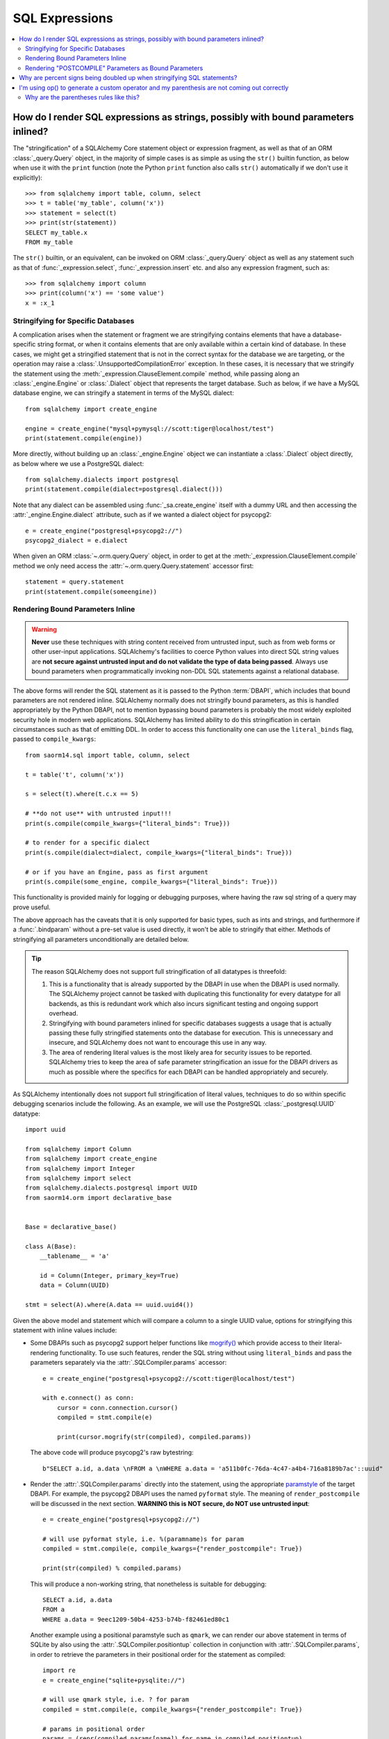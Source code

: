 SQL Expressions
===============

.. contents::
    :local:
    :class: faq
    :backlinks: none

.. _faq_sql_expression_string:

How do I render SQL expressions as strings, possibly with bound parameters inlined?
------------------------------------------------------------------------------------

The "stringification" of a SQLAlchemy Core statement object or
expression fragment, as well as that of an ORM :class:`_query.Query` object,
in the majority of simple cases is as simple as using
the ``str()`` builtin function, as below when use it with the ``print``
function (note the Python ``print`` function also calls ``str()`` automatically
if we don't use it explicitly)::

    >>> from sqlalchemy import table, column, select
    >>> t = table('my_table', column('x'))
    >>> statement = select(t)
    >>> print(str(statement))
    SELECT my_table.x
    FROM my_table

The ``str()`` builtin, or an equivalent, can be invoked on ORM
:class:`_query.Query`  object as well as any statement such as that of
:func:`_expression.select`, :func:`_expression.insert` etc. and also any expression fragment, such
as::

    >>> from sqlalchemy import column
    >>> print(column('x') == 'some value')
    x = :x_1

Stringifying for Specific Databases
^^^^^^^^^^^^^^^^^^^^^^^^^^^^^^^^^^^

A complication arises when the statement or fragment we are stringifying
contains elements that have a database-specific string format, or when it
contains elements that are only available within a certain kind of database.
In these cases, we might get a stringified statement that is not in the correct
syntax for the database we are targeting, or the operation may raise a
:class:`.UnsupportedCompilationError` exception.   In these cases, it is
necessary that we stringify the statement using the
:meth:`_expression.ClauseElement.compile` method, while passing along an :class:`_engine.Engine`
or :class:`.Dialect` object that represents the target database.  Such as
below, if we have a MySQL database engine, we can stringify a statement in
terms of the MySQL dialect::

    from sqlalchemy import create_engine

    engine = create_engine("mysql+pymysql://scott:tiger@localhost/test")
    print(statement.compile(engine))

More directly, without building up an :class:`_engine.Engine` object we can
instantiate a :class:`.Dialect` object directly, as below where we
use a PostgreSQL dialect::

    from sqlalchemy.dialects import postgresql
    print(statement.compile(dialect=postgresql.dialect()))

Note that any dialect can be assembled using :func:`_sa.create_engine` itself
with a dummy URL and then accessing the :attr:`_engine.Engine.dialect` attribute,
such as if we wanted a dialect object for psycopg2::

    e = create_engine("postgresql+psycopg2://")
    psycopg2_dialect = e.dialect

When given an ORM :class:`~.orm.query.Query` object, in order to get at the
:meth:`_expression.ClauseElement.compile`
method we only need access the :attr:`~.orm.query.Query.statement`
accessor first::

    statement = query.statement
    print(statement.compile(someengine))

Rendering Bound Parameters Inline
^^^^^^^^^^^^^^^^^^^^^^^^^^^^^^^^^

.. warning:: **Never** use these techniques with string content received from
   untrusted input, such as from web forms or other user-input applications.
   SQLAlchemy's facilities to  coerce Python values into direct SQL string
   values are **not secure against untrusted input and do not validate the type
   of data being passed**. Always use bound parameters when programmatically
   invoking non-DDL SQL statements against a relational database.

The above forms will render the SQL statement as it is passed to the Python
:term:`DBAPI`, which includes that bound parameters are not rendered inline.
SQLAlchemy normally does not stringify bound parameters, as this is handled
appropriately by the Python DBAPI, not to mention bypassing bound
parameters is probably the most widely exploited security hole in
modern web applications.   SQLAlchemy has limited ability to do this
stringification in certain circumstances such as that of emitting DDL.
In order to access this functionality one can use the ``literal_binds``
flag, passed to ``compile_kwargs``::

    from saorm14.sql import table, column, select

    t = table('t', column('x'))

    s = select(t).where(t.c.x == 5)

    # **do not use** with untrusted input!!!
    print(s.compile(compile_kwargs={"literal_binds": True}))

    # to render for a specific dialect
    print(s.compile(dialect=dialect, compile_kwargs={"literal_binds": True}))

    # or if you have an Engine, pass as first argument
    print(s.compile(some_engine, compile_kwargs={"literal_binds": True}))

This functionality is provided mainly for logging or debugging purposes, where
having the raw sql string of a query may prove useful.

The above approach has the caveats that it is only supported for basic types,
such as ints and strings, and furthermore if a :func:`.bindparam` without a
pre-set value is used directly, it won't be able to stringify that either.
Methods of stringifying all parameters unconditionally are detailed below.

.. tip::

   The reason SQLAlchemy does not support full stringification of all
   datatypes is threefold:

   1. This is a functionality that is already supported by the DBAPI in use
      when the DBAPI is used normally.   The SQLAlchemy project cannot be
      tasked with duplicating this functionality for every datatype for
      all backends, as this is redundant work which also incurs significant
      testing and ongoing support overhead.

   2. Stringifying with bound parameters inlined for specific databases
      suggests a usage that is actually passing these fully stringified
      statements onto the database for execution. This is unnecessary and
      insecure, and SQLAlchemy does not want to encourage this use in any
      way.

   3. The area of rendering literal values is the most likely area for
      security issues to be reported.  SQLAlchemy tries to keep the area of
      safe parameter stringification an issue for the DBAPI drivers as much
      as possible where the specifics for each DBAPI can be handled
      appropriately and securely.

As SQLAlchemy intentionally does not support full stringification of literal
values, techniques to do so within specific debugging scenarios include the
following. As an example, we will use the PostgreSQL :class:`_postgresql.UUID`
datatype::

    import uuid

    from sqlalchemy import Column
    from sqlalchemy import create_engine
    from sqlalchemy import Integer
    from sqlalchemy import select
    from sqlalchemy.dialects.postgresql import UUID
    from saorm14.orm import declarative_base


    Base = declarative_base()

    class A(Base):
        __tablename__ = 'a'

        id = Column(Integer, primary_key=True)
        data = Column(UUID)

    stmt = select(A).where(A.data == uuid.uuid4())

Given the above model and statement which will compare a column to a single
UUID value, options for stringifying this statement with inline values
include:

* Some DBAPIs such as psycopg2 support helper functions like
  `mogrify() <https://www.psycopg.org/docs/cursor.html#cursor.mogrify>`_ which
  provide access to their literal-rendering functionality.   To use such
  features, render the SQL string without using ``literal_binds`` and pass
  the parameters separately via the :attr:`.SQLCompiler.params` accessor::

      e = create_engine("postgresql+psycopg2://scott:tiger@localhost/test")

      with e.connect() as conn:
          cursor = conn.connection.cursor()
          compiled = stmt.compile(e)

          print(cursor.mogrify(str(compiled), compiled.params))

  The above code will produce psycopg2's raw bytestring::

      b"SELECT a.id, a.data \nFROM a \nWHERE a.data = 'a511b0fc-76da-4c47-a4b4-716a8189b7ac'::uuid"

* Render the :attr:`.SQLCompiler.params` directly into the statement, using
  the appropriate `paramstyle <https://www.python.org/dev/peps/pep-0249/#paramstyle>`_
  of the target DBAPI.  For example, the psycopg2 DBAPI uses the named ``pyformat``
  style.  The meaning of ``render_postcompile`` will be discussed in the next
  section.   **WARNING this is NOT secure, do NOT use untrusted input**::

    e = create_engine("postgresql+psycopg2://")

    # will use pyformat style, i.e. %(paramname)s for param
    compiled = stmt.compile(e, compile_kwargs={"render_postcompile": True})

    print(str(compiled) % compiled.params)

  This will produce a non-working string, that nonetheless is suitable for
  debugging::

    SELECT a.id, a.data
    FROM a
    WHERE a.data = 9eec1209-50b4-4253-b74b-f82461ed80c1

  Another example using a positional paramstyle such as ``qmark``, we can render
  our above statement in terms of SQLite by also using the
  :attr:`.SQLCompiler.positiontup` collection in conjunction with
  :attr:`.SQLCompiler.params`, in order to retrieve the parameters in
  their positional order for the statement as compiled::

    import re
    e = create_engine("sqlite+pysqlite://")

    # will use qmark style, i.e. ? for param
    compiled = stmt.compile(e, compile_kwargs={"render_postcompile": True})

    # params in positional order
    params = (repr(compiled.params[name]) for name in compiled.positiontup)

    print(re.sub(r'\?', lambda m: next(params), str(compiled)))

  The above snippet prints::

    SELECT a.id, a.data
    FROM a
    WHERE a.data = UUID('1bd70375-db17-4d8c-94f1-fc2ef3aada26')

* Use the :ref:`sqlalchemy.ext.compiler_toplevel` extension to render
  :class:`_sql.BindParameter` objects in a custom way when a user-defined
  flag is present.  This flag is sent through the ``compile_kwargs``
  dictionary like any other flag::

    from sqlalchemy.ext.compiler import compiles
    from saorm14.sql.expression import BindParameter

    @compiles(BindParameter)
    def _render_literal_bindparam(element, compiler, use_my_literal_recipe=False, **kw):
        if not use_my_literal_recipe:
            # use normal bindparam processing
            return compiler.visit_bindparam(element, **kw)

        # if use_my_literal_recipe was passed to compiler_kwargs,
        # render the value directly
        return repr(element.value)

    e = create_engine("postgresql+psycopg2://")
    print(stmt.compile(e, compile_kwargs={"use_my_literal_recipe": True}))

  The above recipe will print::

    SELECT a.id, a.data
    FROM a
    WHERE a.data = UUID('47b154cd-36b2-42ae-9718-888629ab9857')

* For type-specific stringification that's built into a model or a statement, the
  :class:`_types.TypeDecorator` class may be used to provide custom stringification
  of any datatype using the :meth:`.TypeDecorator.process_literal_param` method::

    from sqlalchemy import TypeDecorator

    class UUIDStringify(TypeDecorator):
        impl = UUID

        def process_literal_param(self, value, dialect):
            return repr(value)

  The above datatype needs to be used either explicitly within the model
  or locally within the statement using :func:`_sql.type_coerce`, such as ::

    from sqlalchemy import type_coerce
    stmt = select(A).where(type_coerce(A.data, UUIDStringify) == uuid.uuid4())

    print(stmt.compile(e, compile_kwargs={"literal_binds": True}))

  Again printing the same form::

    SELECT a.id, a.data
    FROM a
    WHERE a.data = UUID('47b154cd-36b2-42ae-9718-888629ab9857')

Rendering "POSTCOMPILE" Parameters as Bound Parameters
^^^^^^^^^^^^^^^^^^^^^^^^^^^^^^^^^^^^^^^^^^^^^^^^^^^^^^^^

SQLAlchemy includes a variant on a bound parameter known as
:paramref:`_sql.BindParameter.expanding`, which is a "late evaluated" parameter
that is rendered in an intermediary state when a SQL construct is compiled,
which is then further processed at statement execution time when the actual
known values are passed.   "Expanding" parameters are used for
:meth:`_sql.ColumnOperators.in_` expressions by default so that the SQL
string can be safely cached independently of the actual lists of values
being passed to a particular invocation of :meth:`_sql.ColumnOperators.in_`::

  >>> stmt = select(A).where(A.id.in_[1, 2, 3])

To render the IN clause with real bound parameter symbols, use the
``render_postcompile=True`` flag with :meth:`_sql.ClauseElement.compile`::

  >>> e = create_engine("postgresql+psycopg2://")
  >>> print(stmt.compile(e, compile_kwargs={"render_postcompile": True}))
  SELECT a.id, a.data
  FROM a
  WHERE a.id IN (%(id_1_1)s, %(id_1_2)s, %(id_1_3)s)

The ``literal_binds`` flag, described in the previous section regarding
rendering of bound parameters, automatically sets ``render_postcompile`` to
True, so for a statement with simple ints/strings, these can be stringified
directly::

  # render_postcompile is implied by literal_binds
  >>> print(stmt.compile(e, compile_kwargs={"literal_binds": True}))
  SELECT a.id, a.data
  FROM a
  WHERE a.id IN (1, 2, 3)

The :attr:`.SQLCompiler.params` and :attr:`.SQLCompiler.positiontup` are
also compatible with ``render_postcompile``, so that
the previous recipes for rendering inline bound parameters will work here
in the same way, such as SQLite's positional form::

  >>> u1, u2, u3 = uuid.uuid4(), uuid.uuid4(), uuid.uuid4()
  >>> stmt = select(A).where(A.data.in_([u1, u2, u3]))

  >>> import re
  >>> e = create_engine("sqlite+pysqlite://")
  >>> compiled = stmt.compile(e, compile_kwargs={"render_postcompile": True})
  >>> params = (repr(compiled.params[name]) for name in compiled.positiontup)
  >>> print(re.sub(r'\?', lambda m: next(params), str(compiled)))
  SELECT a.id, a.data
  FROM a
  WHERE a.data IN (UUID('aa1944d6-9a5a-45d5-b8da-0ba1ef0a4f38'), UUID('a81920e6-15e2-4392-8a3c-d775ffa9ccd2'), UUID('b5574cdb-ff9b-49a3-be52-dbc89f087bfa'))

.. warning::

    Remember, **all** of the above code recipes which stringify literal
    values, bypassing the use of bound parameters when sending statements
    to the database, are **only to be used when**:

    1. the use is **debugging purposes only**

    2. the string **is not to be passed to a live production database**

    3. only with **local, trusted input**

    The above recipes for stringification of literal values are **not secure in
    any way and should never be used against production databases**.

.. _faq_sql_expression_percent_signs:

Why are percent signs being doubled up when stringifying SQL statements?
------------------------------------------------------------------------

Many :term:`DBAPI` implementations make use of the ``pyformat`` or ``format``
`paramstyle <https://www.python.org/dev/peps/pep-0249/#paramstyle>`_, which
necessarily involve percent signs in their syntax.  Most DBAPIs that do this
expect percent signs used for other reasons to be doubled up (i.e. escaped) in
the string form of the statements used, e.g.::

    SELECT a, b FROM some_table WHERE a = %s AND c = %s AND num %% modulus = 0

When SQL statements are passed to the underlying DBAPI by SQLAlchemy,
substitution of bound parameters works in the same way as the Python string
interpolation operator ``%``, and in many cases the DBAPI actually uses this
operator directly.  Above, the substitution of bound parameters would then look
like::

    SELECT a, b FROM some_table WHERE a = 5 AND c = 10 AND num % modulus = 0

The default compilers for databases like PostgreSQL (default DBAPI is psycopg2)
and MySQL (default DBAPI is mysqlclient) will have this percent sign
escaping behavior::

    >>> from sqlalchemy import table, column
    >>> from sqlalchemy.dialects import postgresql
    >>> t = table("my_table", column("value % one"), column("value % two"))
    >>> print(t.select().compile(dialect=postgresql.dialect()))
    SELECT my_table."value %% one", my_table."value %% two"
    FROM my_table

When such a dialect is being used, if non-DBAPI statements are desired that
don't include bound parameter symbols, one quick way to remove the percent
signs is to simply substitute in an empty set of parameters using Python's
``%`` operator directly::

    >>> strstmt = str(t.select().compile(dialect=postgresql.dialect()))
    >>> print(strstmt % ())
    SELECT my_table."value % one", my_table."value % two"
    FROM my_table

The other is to set a different parameter style on the dialect being used; all
:class:`.Dialect` implementations accept a parameter
``paramstyle`` which will cause the compiler for that
dialect to use the given parameter style.  Below, the very common ``named``
parameter style is set within the dialect used for the compilation so that
percent signs are no longer significant in the compiled form of SQL, and will
no longer be escaped::

    >>> print(t.select().compile(dialect=postgresql.dialect(paramstyle="named")))
    SELECT my_table."value % one", my_table."value % two"
    FROM my_table


.. _faq_sql_expression_op_parenthesis:

I'm using op() to generate a custom operator and my parenthesis are not coming out correctly
---------------------------------------------------------------------------------------------

The :meth:`.Operators.op` method allows one to create a custom database operator
otherwise not known by SQLAlchemy::

    >>> print(column('q').op('->')(column('p')))
    q -> p

However, when using it on the right side of a compound expression, it doesn't
generate parenthesis as we expect::

    >>> print((column('q1') + column('q2')).op('->')(column('p')))
    q1 + q2 -> p

Where above, we probably want ``(q1 + q2) -> p``.

The solution to this case is to set the precedence of the operator, using
the :paramref:`.Operators.op.precedence` parameter, to a high
number, where 100 is the maximum value, and the highest number used by any
SQLAlchemy operator is currently 15::

    >>> print((column('q1') + column('q2')).op('->', precedence=100)(column('p')))
    (q1 + q2) -> p

We can also usually force parenthesization around a binary expression (e.g.
an expression that has left/right operands and an operator) using the
:meth:`_expression.ColumnElement.self_group` method::

    >>> print((column('q1') + column('q2')).self_group().op('->')(column('p')))
    (q1 + q2) -> p

Why are the parentheses rules like this?
^^^^^^^^^^^^^^^^^^^^^^^^^^^^^^^^^^^^^^^^

A lot of databases barf when there are excessive parenthesis or when
parenthesis are in unusual places they doesn't expect, so SQLAlchemy does not
generate parenthesis based on groupings, it uses operator precedence and if the
operator is known to be associative, so that parenthesis are generated
minimally. Otherwise, an expression like::

    column('a') & column('b') & column('c') & column('d')

would produce::

    (((a AND b) AND c) AND d)

which is fine but would probably annoy people (and be reported as a bug). In
other cases, it leads to things that are more likely to confuse databases or at
the very least readability, such as::

  column('q', ARRAY(Integer, dimensions=2))[5][6]

would produce::

    ((q[5])[6])

There are also some edge cases where we get things like ``"(x) = 7"`` and databases
really don't like that either.  So parenthesization doesn't naively
parenthesize, it uses operator precedence and associativity to determine
groupings.

For :meth:`.Operators.op`, the value of precedence defaults to zero.

What if we defaulted the value of :paramref:`.Operators.op.precedence` to 100,
e.g. the highest?  Then this expression makes more parenthesis, but is
otherwise OK, that is, these two are equivalent::

    >>> print((column('q') - column('y')).op('+', precedence=100)(column('z')))
    (q - y) + z
    >>> print((column('q') - column('y')).op('+')(column('z')))
    q - y + z

but these two are not::

    >>> print(column('q') - column('y').op('+', precedence=100)(column('z')))
    q - y + z
    >>> print(column('q') - column('y').op('+')(column('z')))
    q - (y + z)

For now, it's not clear that as long as we are doing parenthesization based on
operator precedence and associativity, if there is really a way to parenthesize
automatically for a generic operator with no precedence given that is going to
work in all cases, because sometimes you want a custom op to have a lower
precedence than the other operators and sometimes you want it to be higher.

It is possible that maybe if the "binary" expression above forced the use of
the ``self_group()`` method when ``op()`` is called, making the assumption that
a compound expression on the left side can always be parenthesized harmlessly.
Perhaps this change can be made at some point, however for the time being
keeping the parenthesization rules more internally consistent seems to be
the safer approach.

